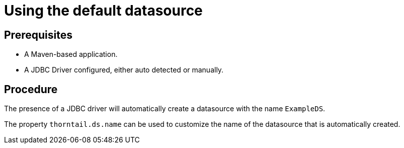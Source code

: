 
[id='using-default-datasource_{context}']
= Using the default datasource

[discrete]
== Prerequisites

* A Maven-based application.
* A JDBC Driver configured, either auto detected or manually.

[discrete]
== Procedure

The presence of a JDBC driver will automatically create a datasource with the name `ExampleDS`.

The property `thorntail.ds.name` can be used to customize the name of the datasource that is automatically created.

